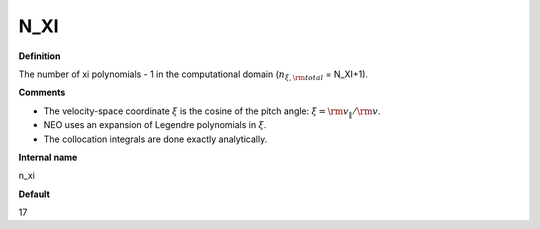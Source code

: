 N_XI
----

**Definition**

The number of xi polynomials -  1 in the computational domain (:math:`n_{\xi,\rm total}` = N_XI+1).

**Comments**

- The velocity-space coordinate :math:`\xi` is the cosine of the pitch angle: :math:`\xi ={\rm v}_\|/{\rm v}`.
- NEO uses an expansion of Legendre polynomials in :math:`\xi`.
- The collocation integrals are done exactly analytically.  
  
**Internal name**
  
n_xi

**Default**

17


